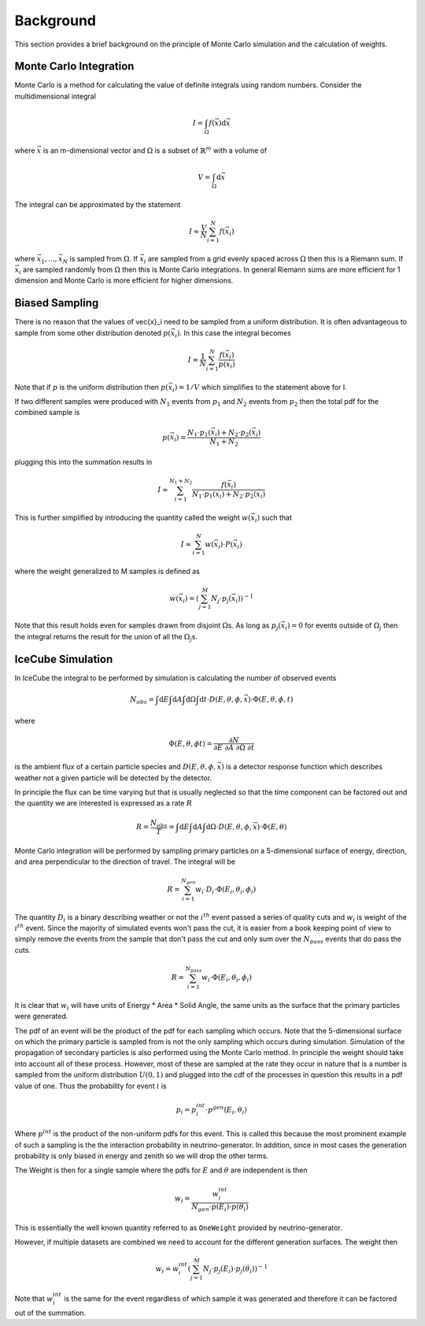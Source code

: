 ==========
Background
==========

This section provides a brief background on the principle of Monte Carlo simulation and the 
calculation of weights. 

Monte Carlo Integration
=======================

Monte Carlo is a method for calculating the value of definite integrals using random numbers.
Consider the multidimensional integral

.. math::
    
    I = \int_\Omega f(\vec{x}) \mathrm{d}\vec{x}

where :math:`\vec{x}` is an m-dimensional vector and :math:`\Omega` is a subset of :math:`\mathbb{R}^m` with a volume of 

.. math::
    
    V = \int_\Omega \mathrm{d}\vec{x}

The integral can be approximated by the statement

.. math::

    I \approx \frac{V}{N} \sum_{i=1}^N f(\vec{x}_i)

where :math:`\vec{x}_1, ..., \vec{x}_N` is sampled from :math:`\Omega`. 
If :math:`\vec{x}_i` are sampled from a grid evenly spaced across :math:`\Omega` then this is a Riemann sum.
If :math:`\vec{x}_i` are sampled randomly from :math:`\Omega` then this is Monte Carlo integrations. 
In general Riemann sums are more efficient for 1 dimension and Monte Carlo is more efficient for higher 
dimensions.

Biased Sampling
===============

There is no reason that the values of \vec{x}_i need to be sampled from a uniform distribution.
It is often advantageous to sample from some other distribution denoted :math:`p(\vec{x_i})`.
In this case the integral becomes

.. math::

    I \approx \frac{1}{N} \sum_{i=1}^{N} \frac{f(\vec{x}_i)}{p(\vec{x}_i)}

Note that if :math:`p` is the uniform distribution then :math:`p(\vec{x}_i) = 1 / V` which simplifies 
to the statement above for I.

If two different samples were produced with :math:`N_1` events from :math:`p_1` and :math:`N_2` events 
from :math:`p_2` then the total pdf for the combined sample is

.. math::

    p(\vec{x}_i) = \frac{N_1 \cdot p_1(\vec{x}_i) + N_2 \cdot p_2(\vec{x}_i)}{N_1 + N_2}

plugging this into the summation results in 

.. math::

    I \approx \sum_{i=1}^{N_1+N_2} \frac{f(\vec{x}_i)}{N_1 \cdot p_1(\vec{x}_i) + N_2 \cdot p_2(\vec{x}_i)}


This is further simplified by introducing the quantity called the weight :math:`w(\vec{x}_i)` such that

.. math:: 

    I \approx \sum_{i=1}^{N} w(\vec{x}_i) \cdot P(\vec{x}_i)

where the weight generalized to M samples is defined as

.. math::

    w(\vec{x}_i) = \left({\sum_{j=1}^M N_j \cdot p_j(\vec{x}_i)}\right)^{-1}

Note that this result holds even for samples drawn from disjoint :math:`\Omega`\ s. As long as 
:math:`p_j(\vec{x_i}) = 0` for events outside of :math:`\Omega_j` then the integral returns
the result for the union of all the :math:`\Omega_j`\ s.

IceCube Simulation
==================

In IceCube the integral to be performed by simulation is calculating the number of observed events

.. math::

    N_{obs} = \int \mathrm{d}E \int \mathrm{d}A \int \mathrm{d}\Omega \int \mathrm{d}t 
    \cdot D(E,\theta,\phi,\vec{x}) \cdot \Phi(E,\theta,\phi,t)

where 

.. math::

    \Phi(E,\theta, \phi t) = \frac{\partial N}{\partial E\ \partial A\ \partial \Omega\ \partial t}

is the ambient flux of a certain particle species and :math:`D(E,\theta,\phi,\vec{x})` is a
detector response function which describes weather not a given particle will be detected by the detector.

In principle the flux can be time varying but that is usually neglected so that the time component can be factored out and 
the quantity we are interested is expressed as a rate :math:`R`

.. math::
    
    R = \frac{N_{obs}}{T} 
    = \int \mathrm{d}E \int \mathrm{d}A \int \mathrm{d}\Omega \cdot D(E,\theta,\phi,\vec{x}) \cdot \Phi(E,\theta)

Monte Carlo integration will be performed by sampling primary particles on a 5-dimensional surface of energy, 
direction, and area perpendicular to the direction of travel. The integral will be

.. math::
    
    R = \sum_{i=1}^{N_{gen}} w_i \cdot D_i \cdot \Phi(E_i,\theta_i,\phi_i)

The quantity :math:`D_i` is a binary describing weather or not the :math:`i^{th}` event passed a series of 
quality cuts and :math:`w_i` is weight of the :math:`i^{th}` event. Since the majority of simulated events 
won't pass the cut, it is easier from a book keeping point of view to simply remove the events from the 
sample that don't pass the cut and only sum over the :math:`N_{pass}` events that do pass the cuts.

.. math::
    
    R = \sum_{i=1}^{N_{pass}} w_i \cdot \Phi(E_i,\theta_i,\phi_i)

It is clear that :math:`w_i` will have units of Energy * Area * Solid Angle, the same units as the surface 
that the primary particles were generated. 

The pdf of an event will be the product of the pdf for each sampling which occurs. 
Note that the 5-dimensional surface on which the primary particle is sampled from is not the only sampling 
which occurs during simulation. Simulation of the propagation of secondary particles is also performed 
using the Monte Carlo method. In principle the weight should take into account all of these process. 
However, most of these are sampled at the rate they occur in nature that is a number is sampled from the 
uniform distribution :math:`U(0,1)` and plugged into the cdf of the processes in question this results in 
a pdf value of one. Thus the probability for event :math:`i` is

.. math::
    
    p_i = p_i^{int}\cdot p^{gen}(E_i,\theta_i)

Where :math:`p^{int}` is the product of the non-uniform pdfs for this event.
This is called this because the most prominent example of such a sampling is the  
the interaction probability in neutrino-generator.
In addition, since in most cases the generation probability is only biased in energy and zenith
so we will drop the other terms.

The Weight is then for a single sample where the pdfs for :math:`E` and :math:`\theta` are independent is then

.. math::

    w_i = \frac{w_i^{int}}{N_{gen} \cdot p(E_i) \cdot p(\theta_i)}

This is essentially the well known quantity referred to as ``OneWeight`` provided by neutrino-generator.

However, if multiple datasets are combined we need to account for the different generation surfaces.
The weight then

.. math::

    w_i =  w_i^{int} \left(\sum_{j=1}^M N_{j} \cdot p_j(E_i) \cdot p_j(\theta_i)\right)^{-1}

Note that :math:`w_i^{int}` is the same for the event regardless of which sample it was generated and 
therefore it can be factored out of the summation.

